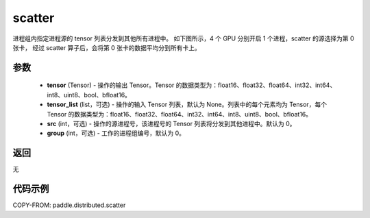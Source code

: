 .. _cn_api_distributed_scatter:

scatter
-------------------------------


.. py:function:: paddle.distributed.scatter(tensor, tensor_list=None, src=0, group=0)

进程组内指定进程源的 tensor 列表分发到其他所有进程中。
如下图所示，4 个 GPU 分别开启 1 个进程，scatter 的源选择为第 0 张卡，
经过 scatter 算子后，会将第 0 张卡的数据平均分到所有卡上。

.. image:: ./img/scatter.png
  :width: 800
  :alt: scatter
  :align: center

参数
:::::::::
    - **tensor** (Tensor) - 操作的输出 Tensor。Tensor 的数据类型为：float16、float32、float64、int32、int64、int8、uint8、bool、bfloat16。
    - **tensor_list** (list，可选) - 操作的输入 Tensor 列表，默认为 None。列表中的每个元素均为 Tensor，每个 Tensor 的数据类型为：float16、float32、float64、int32、int64、int8、uint8、bool、bfloat16。
    - **src** (int，可选) - 操作的源进程号，该进程号的 Tensor 列表将分发到其他进程中。默认为 0。
    - **group** (int，可选) - 工作的进程组编号，默认为 0。

返回
:::::::::
无

代码示例
:::::::::
COPY-FROM: paddle.distributed.scatter
